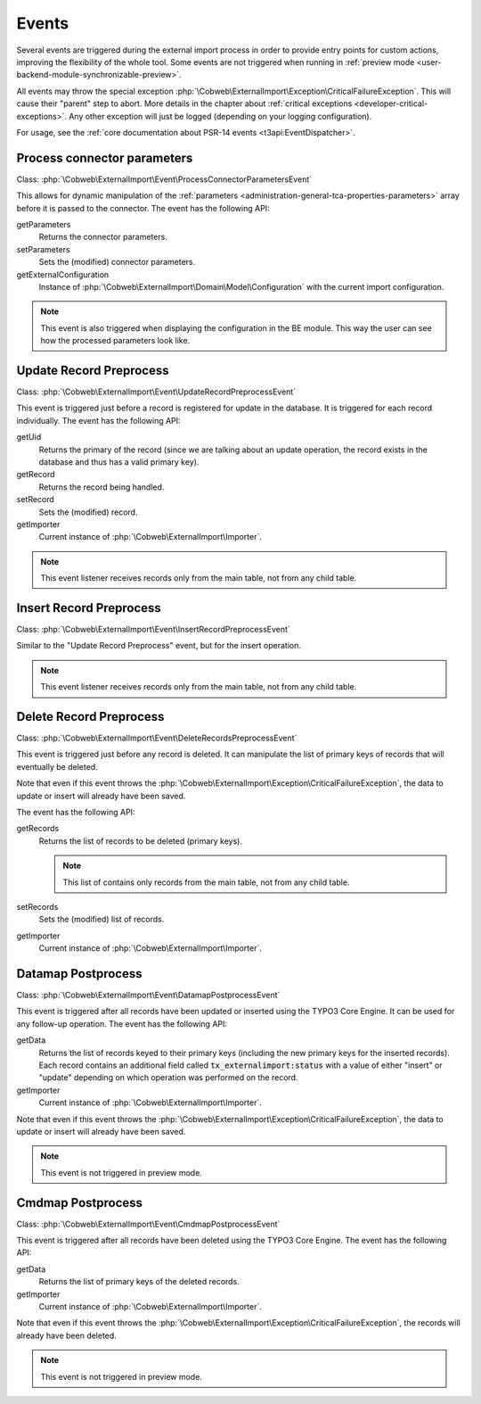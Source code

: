﻿.. include:: ../../Includes.txt


.. _developer-events:

Events
^^^^^^

Several events are triggered during the external import process in order
to provide entry points for custom actions, improving the flexibility of
the whole tool. Some events are not triggered when running in
:ref:`preview mode <user-backend-module-synchronizable-preview>`.

All events may throw the special exception :php:`\Cobweb\ExternalImport\Exception\CriticalFailureException`.
This will cause their "parent" step to abort. More details in the chapter about
:ref:`critical exceptions <developer-critical-exceptions>`. Any other exception
will just be logged (depending on your logging configuration).

For usage, see the :ref:`core documentation about PSR-14 events <t3api:EventDispatcher>`.


.. _developer-events-process-connector-parameters:

Process connector parameters
""""""""""""""""""""""""""""

Class: :php:`\Cobweb\ExternalImport\Event\ProcessConnectorParametersEvent`

This allows for dynamic manipulation of the
:ref:`parameters <administration-general-tca-properties-parameters>`
array before it is passed to the connector. The event has the following API:

getParameters
  Returns the connector parameters.

setParameters
  Sets the (modified) connector parameters.

getExternalConfiguration
  Instance of :php:`\Cobweb\ExternalImport\Domain\Model\Configuration`
  with the current import configuration.

.. note::

   This event is also triggered when displaying the configuration in the
   BE module. This way the user can see how the processed parameters
   look like.


.. _developer-events-update-record-preprocess:

Update Record Preprocess
""""""""""""""""""""""""

Class: :php:`\Cobweb\ExternalImport\Event\UpdateRecordPreprocessEvent`

This event is triggered just before a record is registered for update
in the database. It is triggered for each record individually.
The event has the following API:

getUid
  Returns the primary of the record (since we are talking about an update operation,
  the record exists in the database and thus has a valid primary key).

getRecord
  Returns the record being handled.

setRecord
  Sets the (modified) record.

getImporter
  Current instance of :php:`\Cobweb\ExternalImport\Importer`.

.. note::

   This event listener receives records only from the main table, not from any child table.


.. _developer-events-insert-record-preprocess:

Insert Record Preprocess
""""""""""""""""""""""""

Class: :php:`\Cobweb\ExternalImport\Event\InsertRecordPreprocessEvent`

Similar to the "Update Record Preprocess" event, but for
the insert operation.

.. note::

   This event listener receives records only from the main table, not from any child table.


.. _developer-events-delete-record-preprocess:

Delete Record Preprocess
""""""""""""""""""""""""

Class: :php:`\Cobweb\ExternalImport\Event\DeleteRecordsPreprocessEvent`

This event is triggered just before any record is deleted. It can manipulate
the list of primary keys of records that will eventually be deleted.

Note that even if this event throws the :php:`\Cobweb\ExternalImport\Exception\CriticalFailureException`,
the data to update or insert will already have been saved.

The event has the following API:

getRecords
  Returns the list of records to be deleted (primary keys).

  .. note::

     This list of contains only records from the main table, not from any child table.

setRecords
  Sets the (modified) list of records.

getImporter
  Current instance of :php:`\Cobweb\ExternalImport\Importer`.


.. _developer-events-datamap-postprocess:

Datamap Postprocess
"""""""""""""""""""

Class: :php:`\Cobweb\ExternalImport\Event\DatamapPostprocessEvent`

This event is triggered after all records have been updated or inserted using the TYPO3 Core Engine.
It can be used for any follow-up operation. The event has the following API:

getData
  Returns the list of records keyed to their primary keys (including the new primary keys
  for the inserted records). Each record contains an additional field called
  :code:`tx_externalimport:status` with a value of either "insert" or "update"
  depending on which operation was performed on the record.

getImporter
  Current instance of :php:`\Cobweb\ExternalImport\Importer`.

Note that even if this event throws the :php:`\Cobweb\ExternalImport\Exception\CriticalFailureException`,
the data to update or insert will already have been saved.

.. note::

   This event is not triggered in preview mode.


.. _developer-events-cmdmap-postprocess:

Cmdmap Postprocess
""""""""""""""""""

Class: :php:`\Cobweb\ExternalImport\Event\CmdmapPostprocessEvent`

This event is triggered after all records have been deleted using the TYPO3 Core Engine.
The event has the following API:

getData
  Returns the list of primary keys of the deleted records.

getImporter
  Current instance of :php:`\Cobweb\ExternalImport\Importer`.

Note that even if this event throws the :php:`\Cobweb\ExternalImport\Exception\CriticalFailureException`,
the records will already have been deleted.

.. note::

   This event is not triggered in preview mode.

